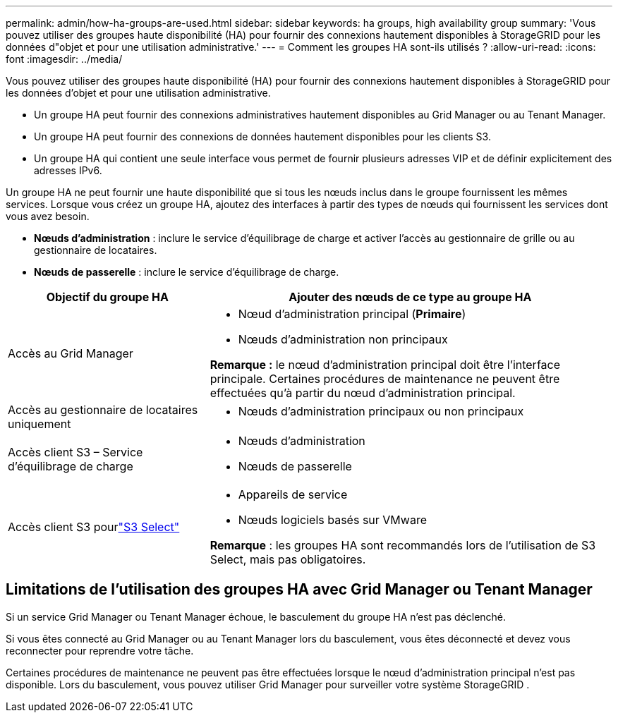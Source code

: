 ---
permalink: admin/how-ha-groups-are-used.html 
sidebar: sidebar 
keywords: ha groups, high availability group 
summary: 'Vous pouvez utiliser des groupes haute disponibilité (HA) pour fournir des connexions hautement disponibles à StorageGRID pour les données d"objet et pour une utilisation administrative.' 
---
= Comment les groupes HA sont-ils utilisés ?
:allow-uri-read: 
:icons: font
:imagesdir: ../media/


[role="lead"]
Vous pouvez utiliser des groupes haute disponibilité (HA) pour fournir des connexions hautement disponibles à StorageGRID pour les données d'objet et pour une utilisation administrative.

* Un groupe HA peut fournir des connexions administratives hautement disponibles au Grid Manager ou au Tenant Manager.
* Un groupe HA peut fournir des connexions de données hautement disponibles pour les clients S3.
* Un groupe HA qui contient une seule interface vous permet de fournir plusieurs adresses VIP et de définir explicitement des adresses IPv6.


Un groupe HA ne peut fournir une haute disponibilité que si tous les nœuds inclus dans le groupe fournissent les mêmes services.  Lorsque vous créez un groupe HA, ajoutez des interfaces à partir des types de nœuds qui fournissent les services dont vous avez besoin.

* *Nœuds d'administration* : inclure le service d'équilibrage de charge et activer l'accès au gestionnaire de grille ou au gestionnaire de locataires.
* *Nœuds de passerelle* : inclure le service d’équilibrage de charge.


[cols="1a,2a"]
|===
| Objectif du groupe HA | Ajouter des nœuds de ce type au groupe HA 


 a| 
Accès au Grid Manager
 a| 
* Nœud d'administration principal (*Primaire*)
* Nœuds d'administration non principaux


*Remarque :* le nœud d’administration principal doit être l’interface principale.  Certaines procédures de maintenance ne peuvent être effectuées qu'à partir du nœud d'administration principal.



 a| 
Accès au gestionnaire de locataires uniquement
 a| 
* Nœuds d'administration principaux ou non principaux




 a| 
Accès client S3 – Service d'équilibrage de charge
 a| 
* Nœuds d'administration
* Nœuds de passerelle




 a| 
Accès client S3 pourlink:../admin/manage-s3-select-for-tenant-accounts.html["S3 Select"]
 a| 
* Appareils de service
* Nœuds logiciels basés sur VMware


*Remarque* : les groupes HA sont recommandés lors de l'utilisation de S3 Select, mais pas obligatoires.

|===


== Limitations de l'utilisation des groupes HA avec Grid Manager ou Tenant Manager

Si un service Grid Manager ou Tenant Manager échoue, le basculement du groupe HA n'est pas déclenché.

Si vous êtes connecté au Grid Manager ou au Tenant Manager lors du basculement, vous êtes déconnecté et devez vous reconnecter pour reprendre votre tâche.

Certaines procédures de maintenance ne peuvent pas être effectuées lorsque le nœud d'administration principal n'est pas disponible.  Lors du basculement, vous pouvez utiliser Grid Manager pour surveiller votre système StorageGRID .
